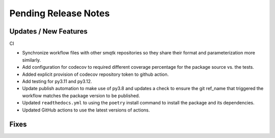 Pending Release Notes
=====================

Updates / New Features
----------------------

CI

* Synchronize workflow files with other smqtk repositories so they share their
  format and parameterization more similarly.

* Add configuration for codecov to required different coverage percentage for
  the package source vs. the tests.

* Added explicit provision of codecov repository token to github action.

* Add testing for py3.11 and py3.12.

* Update publish automation to make use of py3.8 and updates a check to ensure
  the git ref_name that triggered the workflow matches the package version to
  be published.

* Updated ``readthedocs.yml`` to using the ``poetry`` install command to
  install the package and its dependencies.

* Updated GitHub actions to use the latest versions of actions.

Fixes
-----
